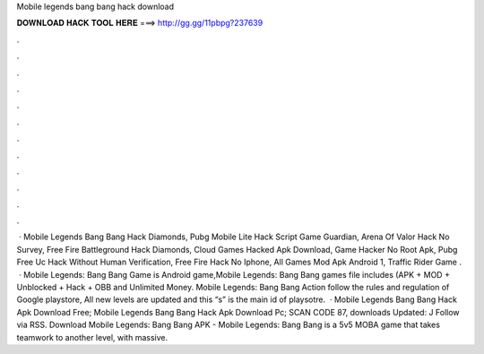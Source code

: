 Mobile legends bang bang hack download

𝐃𝐎𝐖𝐍𝐋𝐎𝐀𝐃 𝐇𝐀𝐂𝐊 𝐓𝐎𝐎𝐋 𝐇𝐄𝐑𝐄 ===> http://gg.gg/11pbpg?237639

.

.

.

.

.

.

.

.

.

.

.

.

 · Mobile Legends Bang Bang Hack Diamonds, Pubg Mobile Lite Hack Script Game Guardian, Arena Of Valor Hack No Survey, Free Fire Battleground Hack Diamonds, Cloud Games Hacked Apk Download, Game Hacker No Root Apk, Pubg Free Uc Hack Without Human Verification, Free Fire Hack No Iphone, All Games Mod Apk Android 1, Traffic Rider Game .  · Mobile Legends: Bang Bang Game is Android game,Mobile Legends: Bang Bang games file includes (APK + MOD + Unblocked + Hack + OBB and Unlimited Money. Mobile Legends: Bang Bang Action follow the rules and regulation of Google playstore, All new levels are updated and this “s” is the main id of playsotre.  · Mobile Legends Bang Bang Hack Apk Download Free; Mobile Legends Bang Bang Hack Apk Download Pc; SCAN CODE 87, downloads Updated: J Follow via RSS. Download Mobile Legends: Bang Bang APK - Mobile Legends: Bang Bang is a 5v5 MOBA game that takes teamwork to another level, with massive.